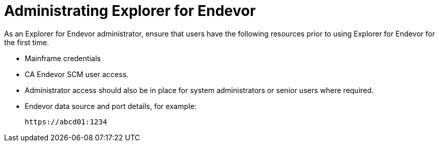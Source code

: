 = Administrating Explorer for Endevor

As an Explorer for Endevor administrator, ensure that users have the following resources prior to using Explorer for Endevor for the first time.

- Mainframe credentials
- CA Endevor SCM user access.
- Administrator access should also be in place for system administrators or senior users where required.
- Endevor data source and port details, for example: +

        https://abcd01:1234
